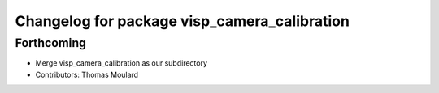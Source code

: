 ^^^^^^^^^^^^^^^^^^^^^^^^^^^^^^^^^^^^^^^^^^^^^
Changelog for package visp_camera_calibration
^^^^^^^^^^^^^^^^^^^^^^^^^^^^^^^^^^^^^^^^^^^^^

Forthcoming
-----------
* Merge visp_camera_calibration as our subdirectory
* Contributors: Thomas Moulard
